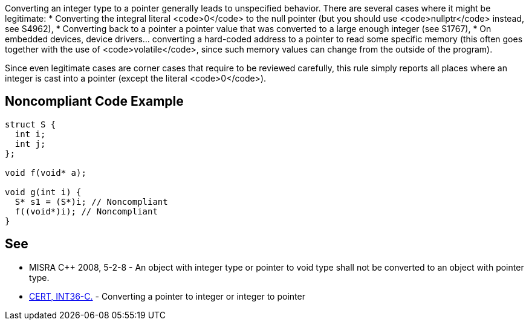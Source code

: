 Converting an integer type to a pointer generally leads to unspecified behavior. There are several cases where it might be legitimate:
* Converting the integral literal <code>0</code> to the null pointer (but you should use <code>nullptr</code> instead, see S4962),
* Converting back to a pointer a pointer value that was converted to a large enough integer (see S1767),
* On embedded devices, device drivers... converting a hard-coded address to a pointer to read some specific memory (this often goes together with the use of <code>volatile</code>, since such memory values can change from the outside of the program).

Since even legitimate cases are corner cases that require to be reviewed carefully, this rule simply reports all places where an integer is cast into a pointer (except the literal <code>0</code>).


== Noncompliant Code Example

----
struct S {
  int i;
  int j;
};

void f(void* a);

void g(int i) {
  S* s1 = (S*)i; // Noncompliant
  f((void*)i); // Noncompliant
}
----


== See

* MISRA C++ 2008, 5-2-8 - An object with integer type or pointer to void type shall not be converted to an object with pointer type.
* https://www.securecoding.cert.org/confluence/x/XAAV[CERT, INT36-C.] - Converting a pointer to integer or integer to pointer

